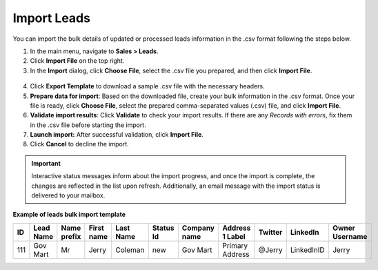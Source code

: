 Import Leads
============

You can import the bulk details of updated or processed leads information in the .csv format following the steps below.

1. In the main menu, navigate to |menu|.
2. Click **Import File** on the top right.
3. In the **Import** dialog, click **Choose File**, select the .csv file you prepared, and then click **Import File**.

  |image|

4. Click **Export Template** to download a sample .csv file with the necessary headers.
5. **Prepare data for import**: Based on the downloaded file, create your bulk information in the .csv format. Once your file is ready, click **Choose File**, select the prepared comma-separated values (.csv) file, and click **Import File**.
6. **Validate import results**: Click **Validate** to check your import results. If there are any *Records with errors*, fix them in the .csv file before starting the import.
7. **Launch import:** After successful validation, click **Import File**.
8. Click **Cancel** to decline the import.

.. important:: Interactive status messages inform about the import progress, and once the import is complete, the changes are reflected in the list upon refresh. Additionally, an email message with the import status is delivered to your mailbox.

**Example of leads bulk import template**

.. container:: scroll-table

   .. csv-table::
      :header: "ID","Lead Name","Name prefix","First name","Last Name","Status Id","Company name","Address 1 Label","Twitter","LinkedIn","Owner Username"
      :widths: 5, 10, 10, 10, 10, 10, 10, 10, 10, 10, 10

      111, "Gov Mart", "Mr", "Jerry", "Coleman", "new", "Gov Mart", "Primary Address", "@Jerry", "LinkedInID", "Jerry"

.. |imported_information| replace:: lead information

.. |menu| replace:: **Sales > Leads**

.. |item| replace:: lead

.. |image| image:: /user_doc/img/sales/leads/import_leads.png
